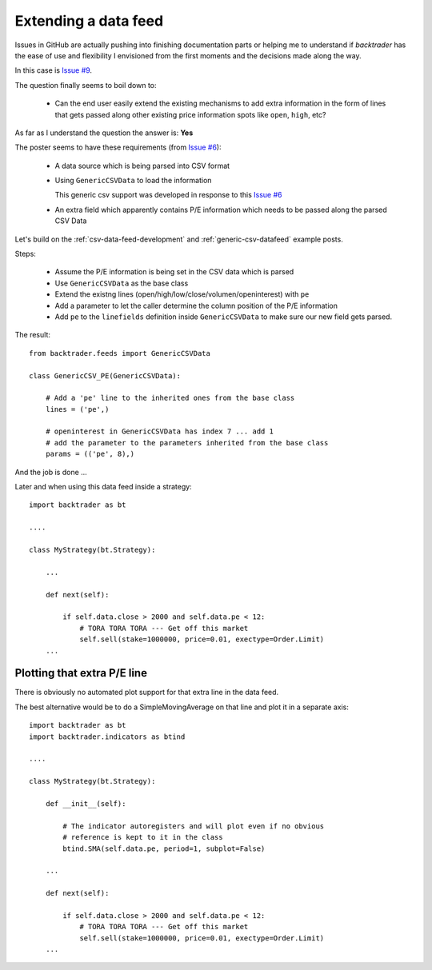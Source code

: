 
.. post:: Aug 7, 2015
   :author: mementum
   :image: 1
   :redirect: posts/2015-08-07

Extending a data feed
#####################

Issues in GitHub are actually pushing into finishing documentation parts or
helping me to understand if `backtrader` has the ease of use and flexibility I
envisioned from the first moments and the decisions made along the way.

In this case is `Issue #9 <https://github.com/mementum/backtrader/issues/9>`_.

The question finally seems to boil down to:

  - Can the end user easily extend the existing mechanisms to add extra
    information in the form of lines that gets passed along other existing price
    information spots like ``open``, ``high``, etc?

As far as I understand the question the answer is: **Yes**

The poster seems to have these requirements (from `Issue #6
<https://github.com/mementum/backtrader/issues/6>`_):

  - A data source which is being parsed into CSV format
  - Using ``GenericCSVData`` to load the information

    This generic csv support was developed in response to this `Issue #6
    <https://github.com/mementum/backtrader/issues/6>`_

  - An extra field which apparently contains P/E information which needs to be
    passed along the parsed CSV Data

Let's build on the :ref:`csv-data-feed-development` and
:ref:`generic-csv-datafeed` example posts.

Steps:

  - Assume the P/E information is being set in the CSV data which is parsed

  - Use ``GenericCSVData`` as the base class

  - Extend the existng lines (open/high/low/close/volumen/openinterest) with
    ``pe``

  - Add a parameter to let the caller determine the column position of the P/E
    information

  - Add ``pe`` to the ``linefields`` definition inside ``GenericCSVData`` to
    make sure our new field gets parsed.

The result::

  from backtrader.feeds import GenericCSVData

  class GenericCSV_PE(GenericCSVData):

      # Add a 'pe' line to the inherited ones from the base class
      lines = ('pe',)

      # openinterest in GenericCSVData has index 7 ... add 1
      # add the parameter to the parameters inherited from the base class
      params = (('pe', 8),)

And the job is done ...

Later and when using this data feed inside a strategy::

  import backtrader as bt

  ....

  class MyStrategy(bt.Strategy):

      ...

      def next(self):

          if self.data.close > 2000 and self.data.pe < 12:
              # TORA TORA TORA --- Get off this market
              self.sell(stake=1000000, price=0.01, exectype=Order.Limit)
      ...


Plotting that extra P/E line
============================

There is obviously no automated plot support for that extra line in the data
feed.

The best alternative would be to do a SimpleMovingAverage on that line and
plot it in a separate axis::

  import backtrader as bt
  import backtrader.indicators as btind

  ....

  class MyStrategy(bt.Strategy):

      def __init__(self):

          # The indicator autoregisters and will plot even if no obvious
	  # reference is kept to it in the class
          btind.SMA(self.data.pe, period=1, subplot=False)

      ...

      def next(self):

          if self.data.close > 2000 and self.data.pe < 12:
              # TORA TORA TORA --- Get off this market
              self.sell(stake=1000000, price=0.01, exectype=Order.Limit)
      ...
